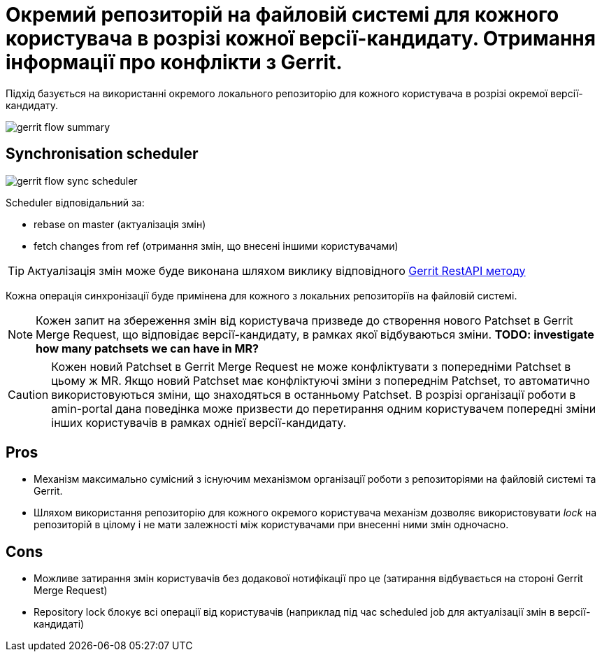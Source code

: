 = Окремий репозиторій на файловій системі для кожного користувача в розрізі кожної версії-кандидату. Отримання інформації про конфлікти з Gerrit.

Підхід базується на використанні окремого локального репозиторію для кожного користувача в розрізі окремої версії-кандидату.

image::architecture/registry/administrative/regulation-management/admin-portal/regulation-repository/git/gerrit-flow-summary.svg[]


== Synchronisation scheduler

image::architecture/registry/administrative/regulation-management/admin-portal/regulation-repository/git/gerrit-flow-sync-scheduler.svg[]

Scheduler відповідальний за:

- rebase on master (актуалізація змін)
- fetch changes from ref (отримання змін, що внесені іншими користувачами)

[TIP]
Актуалізація змін може буде виконана шляхом виклику відповідного link:https://gerrit-review.googlesource.com/Documentation/rest-api-changes.html#rebase-change[Gerrit RestAPI методу]

Кожна операція синхронізації буде примінена для кожного з локальних репозиторіїв на файловій системі.

[NOTE]
Кожен запит на збереження змін від користувача призведе до створення нового Patchset в Gerrit Merge Request, що відповідає версії-кандидату, в рамках якої відбуваються зміни.
*TODO: investigate how many patchsets we can have in MR?*

[CAUTION]
Кожен новий Patchset в Gerrit Merge Request не може конфліктувати з попередніми Patchset в цьому ж MR. Якщо новий Patchset має конфліктуючі зміни з попереднім Patchset, то автоматично використовуються зміни, що знаходяться в останньому Patchset. В розрізі організації роботи в amin-portal дана поведінка може призвести до перетирання одним користувачем попередні зміни інших користувачів в рамках однієї версії-кандидату.

== Pros
- Механізм максимально сумісний з існуючим механізмом організації роботи з репозиторіями на файловій системі та Gerrit.
- Шляхом використання репозиторію для кожного окремого користувача механізм дозволяє використовувати _lock_ на репозиторій в цілому і не мати залежності між користувачами при внесенні ними змін одночасно.

== Cons
- Можливе затирання змін користувачів без додакової нотифікації про це (затирання відбувається на стороні Gerrit Merge Request)
- Repository lock блокує всі операції від користувачів (наприклад під час scheduled job для актуалізації змін в версії-кандидаті)